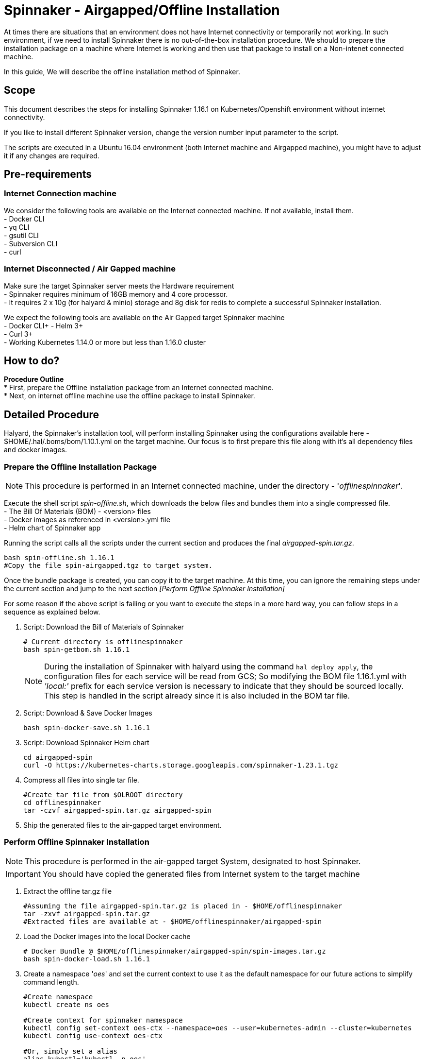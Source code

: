= Spinnaker - Airgapped/Offline Installation

[.lead]
//Use case
At times there are situations that an environment does not have Internet connectivity or temporarily not working. In such environment, if we need to install Spinnaker there is no out-of-the-box installation procedure. We should to prepare the installation package on a machine where Internet is working and then use that package to install on a Non-intenet connected machine.

In this guide, We will describe the offline installation method of Spinnaker.

== Scope

This document describes the steps for installing Spinnaker 1.16.1 on Kubernetes/Openshift environment without internet connectivity. 

If you like to install different Spinnaker version, change the version number input parameter to the script.

The scripts are executed in a Ubuntu 16.04 environment (both Internet machine and Airgapped machine), you might have to adjust it if any changes are required.

== Pre-requirements
=== Internet Connection machine
We consider the following tools are available on the Internet connected machine. If not available, install them. +
- Docker CLI +
- yq CLI +
- gsutil CLI +
- Subversion CLI +
- curl +

=== Internet Disconnected / Air Gapped machine
Make sure the target Spinnaker server meets the Hardware requirement +
- Spinnaker requires minimum of 16GB memory and 4 core processor. +
- It requires 2 x 10g (for halyard & minio) storage and 8g disk for redis to complete a successful Spinnaker installation. +

We expect the following tools are available on the Air Gapped target Spinnaker machine +
- Docker CLI+
- Helm 3+ +
- Curl 3+ +
- Working Kubernetes 1.14.0 or more but less than 1.16.0 cluster +

== How to do?

*Procedure Outline* + 
* First, prepare the Offline installation package from an Internet connected machine. + 
* Next, on internet offline machine use the offline package to install Spinnaker. + 

== Detailed Procedure

Halyard, the Spinnaker's installation tool, will perform installing Spinnaker using the configurations available here - $HOME/.hal/.boms/bom/1.10.1.yml on the target machine. Our focus is to first prepare this file along with it's all dependency files and docker images.


=== Prepare the Offline Installation Package

NOTE: This procedure is performed in an Internet connected machine, under the directory - '_offlinespinnaker_'. 

Execute the shell script _spin-offline.sh_, which downloads the below files and bundles them into a single compressed file. +
- The Bill Of Materials (BOM) - <version> files +
- Docker images as referenced in <version>.yml file + 
- Helm chart of Spinnaker app +

Running the script calls all the scripts under the current section and produces the final _airgapped-spin.tar.gz_.

[source,bash]
----
bash spin-offline.sh 1.16.1
#Copy the file spin-airgapped.tgz to target system.
----

Once the bundle package is created, you can copy  it to the target machine. At this time, you can ignore the remaining steps under the current section and jump to the next section _[Perform Offline Spinnaker Installation]_

For some reason if the above script is failing or you want to execute the steps in a more hard way, you can follow steps in a sequence as explained below.

1. Script: Download the Bill of Materials of Spinnaker
+
[source,bash]
----
# Current directory is offlinespinnaker
bash spin-getbom.sh 1.16.1
----
NOTE: During the installation of Spinnaker with halyard using the command `hal deploy apply`, the configuration files for each service will be read from GCS; So modifying the BOM file 1.16.1.yml with _'local:'_ prefix for each service version is necessary to indicate that they should be sourced locally. This step is handled in the script already since it is also included in the BOM tar file.
+
2. Script: Download & Save Docker Images
+
[source,bash]
----
bash spin-docker-save.sh 1.16.1
----
+
3. Script: Download Spinnaker Helm chart
+
[source,bash]
----
cd airgapped-spin
curl -O https://kubernetes-charts.storage.googleapis.com/spinnaker-1.23.1.tgz
----
+
4. Compress all files into single tar file.
+
[source,bash]
----
#Create tar file from $OLROOT directory
cd offlinespinnaker
tar -czvf airgapped-spin.tar.gz airgapped-spin
----
+
5. Ship the generated files to the air-gapped target environment.

=== Perform Offline Spinnaker Installation

NOTE: This procedure is performed in the air-gapped target System, designated to host Spinnaker.

IMPORTANT: You should have copied the generated files from Internet system to the target machine

1. Extract the offline tar.gz file
+
[source,bash]
----
#Assuming the file airgapped-spin.tar.gz is placed in - $HOME/offlinespinnaker
tar -zxvf airgapped-spin.tar.gz
#Extracted files are available at - $HOME/offlinespinnaker/airgapped-spin
----
+
2. Load the Docker images into the local Docker cache
+
[source,bash]
----
# Docker Bundle @ $HOME/offlinespinnaker/airgapped-spin/spin-images.tar.gz
bash spin-docker-load.sh 1.16.1
----
+
3. Create a namespace '_oes_' and set the current context to use it as the default namespace for our future actions to simplify command length.
+
[source,bash]
----
#Create namespace
kubectl create ns oes

#Create context for spinnaker namespace
kubectl config set-context oes-ctx --namespace=oes --user=kubernetes-admin --cluster=kubernetes
kubectl config use-context oes-ctx 

#Or, simply set a alias
alias kubectl='kubectl -n oes'
----
Going forward, you don't have to specify `-n oes` argument to the `kubectl` command.
+ 
4. If Storage class is already defined in your K8s environment this step is optional, because the required Persistent volumes are created automatically at runtime.
+
If Storage class is not defined, you need to ensure that Persistent volumes are created by Cluster admin beforehand. In case the environment is a testing one (not Production), you can setup local PVs using HostPath type. The PV requirements are - 10g for Minio, 10g for Halyard and 8g for Mino services.
+
[source,bash]
----
# This is for HostPath setup, just for testing - not recommended for Production
# cd /tmp; mkdir -p spin/hal spin/redis spin/minio; chmmod -R 777 spin/
# kubectl apply -f spin-pv.yaml
----
+
5. Install Spinnaker using Helm Chart
+
[source,bash]
----
helm --debug install --set halyard.spinnakerVersion=local:1.16.1 \
  --set halyard.image.tag=1.29.0,redis.image.pullPolicy=IfNotPresent \
  spinnaker spinnaker-1.23.1.tgz -n offline --timeout 20m0s 
----
Note: In the above command, we have instructed Helm to use Halyard image version 1.29.0. The redis StatefulSet is configured to pull the image _Always_ - which will force the redis image to be fetched from Internet dockerhub site. This will make Redis pod not being initialized as it is Internet disconnected machine; Hence, the helm command is instructed to pull the image _IfNotAvailable_ only.
+
Wait for few seconds for the Pods to be ready. We can expect Halyard, Minio and Redis pods to be up.
`watch kubectl get pods`
+
6. Copy the files to Halyard pod that will be deployed into Halyard Pod
+
[source,bash]
----
bash spin-cp2hal.sh
----
+
7. Now, get into the Halyard pod and run the command
+
Go into the Halyard pod from Offline machine
+
[source,bash]
----
HAL=$(kubectl get pods | grep halyard-0 | awk '{print $1}')
kubectl exec -it $HAL -- bash
----
+
8. Run the below commands inside the Halyard pod
+
[source,bash]
----
bash spin-deployhal.sh

hal config deploy edit \
  --type distributed \
  --account-name offline-k8s \
  --location offline 

# Configure Kubenetes account, that will be used by hal for deploying spinnaker
hal config provider kubernetes account add saga-k8s-ac --provider-version v2
#In above commmand, saga-k8s-ac is my Kubernetes account, you can change it
hal config provider kubernetes enable

# Configure halyard for kubernetes deployment
hal config deploy edit --type distributed --account-name saga-k8s-ac --location oes
#In above commmand, oes in the namespace to deploy the Spinnaker.
#Remember if you deploy Redis and Spinnaker in different namespace, Spinnaker services will not start
hal config version edit --version local:1.16.1

# Need for the  halyard-local.yml to take effect
hal config | more #Check that its local:1.16.1 version
hal shutdown && hal  #This will cause you to exit the shell

# Go in to the pod again and do hal apply deploy
HAL=$(kubectl get pods | grep halyard-0 | awk '{print $1}')
kubectl exec -it $HAL -- bash
hal deploy apply
----
+
9. Verify if all of the Spinnaker service pods are started successfully
+
[source, bash]
----
kubectl get pods
----
+
If all Kubernetes services are running, you have successfully installed Spinnaker. 


== Troubleshooting

1. Halyard or Minio or Redis pods are not started successfully, your PVs are possibly not ready. Make sure to have the PVs created and if required edit the pv yaml file manually to connect with your PVC names explicitly.
+
2. Error starting Halyard. It gives the error in `kubectl describe pod halyard` as below
+
[source]
----
Failed to pull image "gcr.io/spinnaker-marketplace/halyard:1.23.2": rpc error: code = Unknown desc = Error response from daemon: Get https://gcr.io/v2/: net/http: request canceled while waiting for connection (Client.Timeout exceeded while awaiting headers)
----
It is likely that you have loaded different halyard version than what is used in the Helm chart. You must install the Helm chart with overriden Halyard version.
+
3. If Redis pod is not starting and is shown with error 'ImagePullError', edit the statefulset and set `ImagePullPolicy` to `IfNotPresent`
+
4. Deck Pod is failing to start and is in 'CrashLoop'. You may have to modify the _spin-deck_ deployment and configure securityContext of the deck container as below
+
[source,yaml]
----
securityContext:
  runAsUser: 0
----
////
hal config version edit --version local:${VERSION}

sudo apt install -y subversion

yq r t/bom/1.16.1.yml -j | jq .

yq r t/bom/1.16.1.yml -j | jq -r 'path(..) | join("/")'
yq r t/bom/1.16.1.yml services | egrep -v ' .*|moni' | sed 's/:$//'

declare -a services=(deck orca gate igor echo clouddriver front50 rosco fiat kayenta)
declare -a services=$(yq r t/bom/1.16.1.yml services | egrep -v ' .*|moni' | sed 's/:$//')
for x in ${services[@]}; do
  echo $x
done
================
Helm should be there
Check https://helm.sh/docs/intro/install/ for installation instructions 

==========
Cleaning Spinnaker installation
-------------------------------
for obj in deploy sts svc job Secret ConfigMap pvc pv RoleBinding ClusterRoleBinding ; do 
  kubectl get $obj | grep -v NAME | awk '{print $1}' | grep spin | xargs kubectl delete $obj
done
kubectl dlete pv pv-halyard pv-minio pv-redis
kubectl delete ns offline

=========
kubectl create ns offline
Create PV directories and assign 777 to them
kubectl apply -f spin-pv.yaml

helm --debug install --set halyard.spinnakerVersion=local:1.16.1,halyard.image.tag=1.29.0,redis.image.pullPolicy=IfNotPresent \
  spinnaker spinnaker-1.23.1.tgz -n offline --timeout 20m0s 

-----
kubectl exec -it spinnaker-spinnaker-halyard-0 -- bash -c 'mkdir -p /home/spinnaker/saga'
kubectl cp ~/.kube/config  spinnaker-spinnaker-halyard-0:/home/spinnaker/.kube/config
kubectl cp offline-boms.tar.gz spinnaker-spinnaker-halyard-0:/home/spinnaker/offline-boms.tar.gz

kubectl exec -it spinnaker-spinnaker-halyard-0 -- bash

hal config provider kubernetes account add offline-k8s --provider-version v2 --location offline

securityContext:
  runAsUser: 0

Script that copies bom, kubeconfig
////
